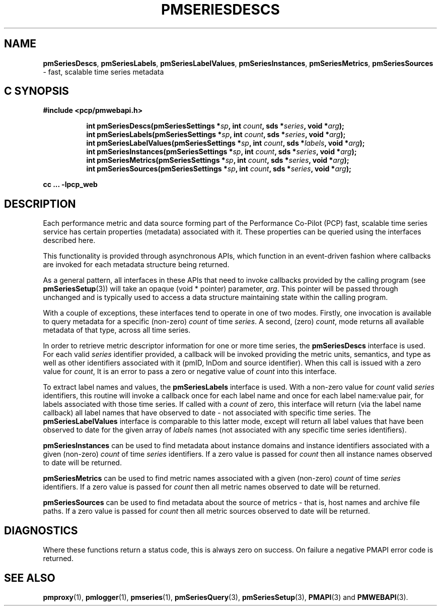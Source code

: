 '\"macro stdmacro
.\"
.\" Copyright (c) 2019 Red Hat.
.\"
.\" This program is free software; you can redistribute it and/or modify it
.\" under the terms of the GNU General Public License as published by the
.\" Free Software Foundation; either version 2 of the License, or (at your
.\" option) any later version.
.\"
.\" This program is distributed in the hope that it will be useful, but
.\" WITHOUT ANY WARRANTY; without even the implied warranty of MERCHANTABILITY
.\" or FITNESS FOR A PARTICULAR PURPOSE.  See the GNU General Public License
.\" for more details.
.\"
.TH PMSERIESDESCS 3 "PCP" "Performance Co-Pilot"
.SH NAME
\f3pmSeriesDescs\f1,
\f3pmSeriesLabels\f1,
\f3pmSeriesLabelValues\f1,
\f3pmSeriesInstances\f1,
\f3pmSeriesMetrics\f1,
\f3pmSeriesSources\f1 \- fast, scalable time series metadata
.SH "C SYNOPSIS"
.ft 3
#include <pcp/pmwebapi.h>
.sp
.ad l
.hy 0
.in +8n
.ti -8n
int pmSeriesDescs(pmSeriesSettings *\fIsp\fP, int \fIcount\fP, sds *\fIseries\fP, void *\fIarg\fP);
.br
.ti -8n
int pmSeriesLabels(pmSeriesSettings *\fIsp\fP, int \fIcount\fP, sds *\fIseries\fP, void *\fIarg\fP);
.br
.ti -8n
int pmSeriesLabelValues(pmSeriesSettings *\fIsp\fP, int \fIcount\fP, sds *\fIlabels\fP, void *\fIarg\fP);
.br
.ti -8n
int pmSeriesInstances(pmSeriesSettings *\fIsp\fP, int \fIcount\fP, sds *\fIseries\fP, void *\fIarg\fP);
.br
.ti -8n
int pmSeriesMetrics(pmSeriesSettings *\fIsp\fP, int \fIcount\fP, sds *\fIseries\fP, void *\fIarg\fP);
.br
.ti -8n
int pmSeriesSources(pmSeriesSettings *\fIsp\fP, int \fIcount\fP, sds *\fIseries\fP, void *\fIarg\fP);
.sp
.in
.hy
.ad
cc ... \-lpcp_web
.ft 1
.SH DESCRIPTION
Each performance metric and data source forming part of the Performance
Co-Pilot (PCP) fast, scalable time series service has certain properties
(metadata) associated with it.
These properties can be queried using the interfaces described here.
.PP
This functionality is provided through asynchronous APIs, which function
in an event-driven fashion where callbacks are invoked for each metadata
structure being returned.
.PP
As a general pattern, all interfaces in these APIs that need to invoke
callbacks provided by the calling program (see
.BR pmSeriesSetup (3))
will take an opaque (void * pointer) parameter,
.IR arg .
This pointer will be passed through unchanged and is typically used to
access a data structure maintaining state within the calling program.
.PP
With a couple of exceptions, these interfaces tend to operate in one of
two modes.
Firstly, one invocation is available to query metadata for a specific
(non-zero)
.I count
of time
.IR series .
A second, (zero)
.IR count ,
mode returns all available metadata of that type, across all time series.
.PP
In order to retrieve metric descriptor information for one or more time
series, the
.B pmSeriesDescs
interface is used.
For each valid
.I series
identifier provided, a callback will be invoked providing the metric
units, semantics, and type as well as other identifiers associated with
it (pmID, InDom and source identifier).
When this call is issued with a zero value for
.IR count ,
It is an error to pass a zero or negative value of
.I count
into this interface.
.PP
To extract label names and values, the
.B pmSeriesLabels
interface is used.
With a non-zero value for
.I count
valid
.I series
identifiers, this routine will invoke a callback once for each label
name and once for each label name:value pair, for labels associated
with those time series.
If called with a
.I count
of zero, this interface will return (via the label name callback) all
label names that have observed to date \- not associated with specific
time series.
The
.B pmSeriesLabelValues
interface is comparable to this latter mode, except will return all
label values that have been observed to date for the given array of
.I labels
names (not associated with any specific time series identifiers).
.PP
.B pmSeriesInstances
can be used to find metadata about instance domains and instance
identifiers associated with a given (non-zero)
.I count
of time
.I series
identifiers.
If a zero value is passed for
.I count
then all instance names observed to date will be returned.
.PP
.B pmSeriesMetrics
can be used to find metric names associated with a given (non-zero)
.I count
of time
.I series
identifiers.
If a zero value is passed for
.I count
then all metric names observed to date will be returned.
.PP
.B pmSeriesSources
can be used to find metadata about the source of metrics \- that is,
host names and archive file paths.
If a zero value is passed for
.I count
then all metric sources observed to date will be returned.
.SH DIAGNOSTICS
Where these functions return a status code, this is always zero on success.
On failure a negative PMAPI error code is returned.
.SH SEE ALSO
.BR pmproxy (1),
.BR pmlogger (1),
.BR pmseries (1),
.BR pmSeriesQuery (3),
.BR pmSeriesSetup (3),
.BR PMAPI (3)
and
.BR PMWEBAPI (3).
